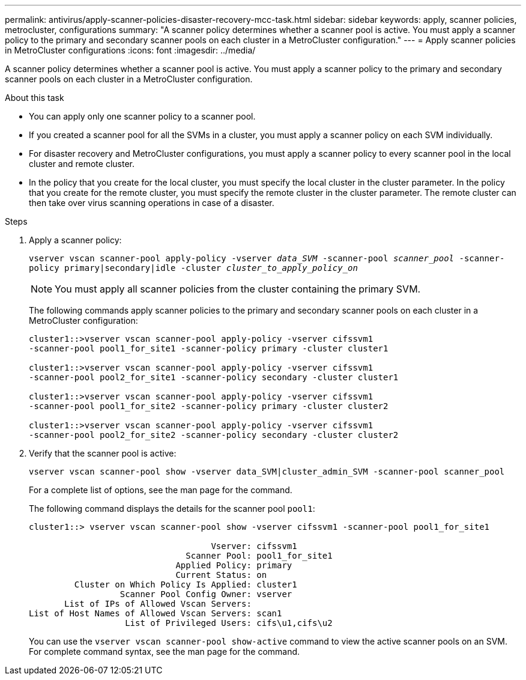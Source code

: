 ---
permalink: antivirus/apply-scanner-policies-disaster-recovery-mcc-task.html
sidebar: sidebar
keywords: apply, scanner policies, metrocluster, configurations
summary: "A scanner policy determines whether a scanner pool is active. You must apply a scanner policy to the primary and secondary scanner pools on each cluster in a MetroCluster configuration."
---
= Apply scanner policies in MetroCluster configurations
:icons: font
:imagesdir: ../media/

[.lead]
A scanner policy determines whether a scanner pool is active. You must apply a scanner policy to the primary and secondary scanner pools on each cluster in a MetroCluster configuration.

.About this task

* You can apply only one scanner policy to a scanner pool.
* If you created a scanner pool for all the SVMs in a cluster, you must apply a scanner policy on each SVM individually.
*	For disaster recovery and MetroCluster configurations, you must apply a scanner policy to every scanner pool in the local cluster and remote cluster.  
*	In the policy that you create for the local cluster, you must specify the local cluster in the cluster parameter. In the policy that you create for the remote cluster, you must specify the remote cluster in the cluster parameter. The remote cluster can then take over virus scanning operations in case of a disaster.

.Steps

. Apply a scanner policy:
+
`vserver vscan scanner-pool apply-policy -vserver _data_SVM_ -scanner-pool _scanner_pool_ -scanner-policy primary|secondary|idle -cluster _cluster_to_apply_policy_on_`
+
[NOTE]
====
You must apply all scanner policies from the cluster containing the primary SVM.
====
+
The following commands apply scanner policies to the primary and secondary scanner pools on each cluster in a MetroCluster configuration:
+
----
cluster1::>vserver vscan scanner-pool apply-policy -vserver cifssvm1
-scanner-pool pool1_for_site1 -scanner-policy primary -cluster cluster1

cluster1::>vserver vscan scanner-pool apply-policy -vserver cifssvm1
-scanner-pool pool2_for_site1 -scanner-policy secondary -cluster cluster1

cluster1::>vserver vscan scanner-pool apply-policy -vserver cifssvm1
-scanner-pool pool1_for_site2 -scanner-policy primary -cluster cluster2

cluster1::>vserver vscan scanner-pool apply-policy -vserver cifssvm1
-scanner-pool pool2_for_site2 -scanner-policy secondary -cluster cluster2
----

. Verify that the scanner pool is active:
+
`vserver vscan scanner-pool show -vserver data_SVM|cluster_admin_SVM -scanner-pool scanner_pool`
+
For a complete list of options, see the man page for the command.
+
The following command displays the details for the scanner pool `pool1`:
+
----
cluster1::> vserver vscan scanner-pool show -vserver cifssvm1 -scanner-pool pool1_for_site1

                                    Vserver: cifssvm1
                               Scanner Pool: pool1_for_site1
                             Applied Policy: primary
                             Current Status: on
         Cluster on Which Policy Is Applied: cluster1
                  Scanner Pool Config Owner: vserver
       List of IPs of Allowed Vscan Servers:
List of Host Names of Allowed Vscan Servers: scan1
                   List of Privileged Users: cifs\u1,cifs\u2
----
+
You can use the `vserver vscan scanner-pool show-active` command to view the active scanner pools on an SVM. For complete command syntax, see the man page for the command.

// BURT 1382503, 07 DEC 2021
// 2023 May 09, vscan-overview-update